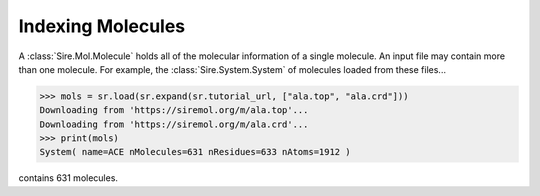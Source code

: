 ==================
Indexing Molecules
==================

A :class:`Sire.Mol.Molecule` holds all of the molecular information of
a single molecule. An input file may contain more than one molecule.
For example, the :class:`Sire.System.System` of molecules loaded from
these files...

>>> mols = sr.load(sr.expand(sr.tutorial_url, ["ala.top", "ala.crd"]))
Downloading from 'https://siremol.org/m/ala.top'...
Downloading from 'https://siremol.org/m/ala.crd'...
>>> print(mols)
System( name=ACE nMolecules=631 nResidues=633 nAtoms=1912 )

contains 631 molecules.


